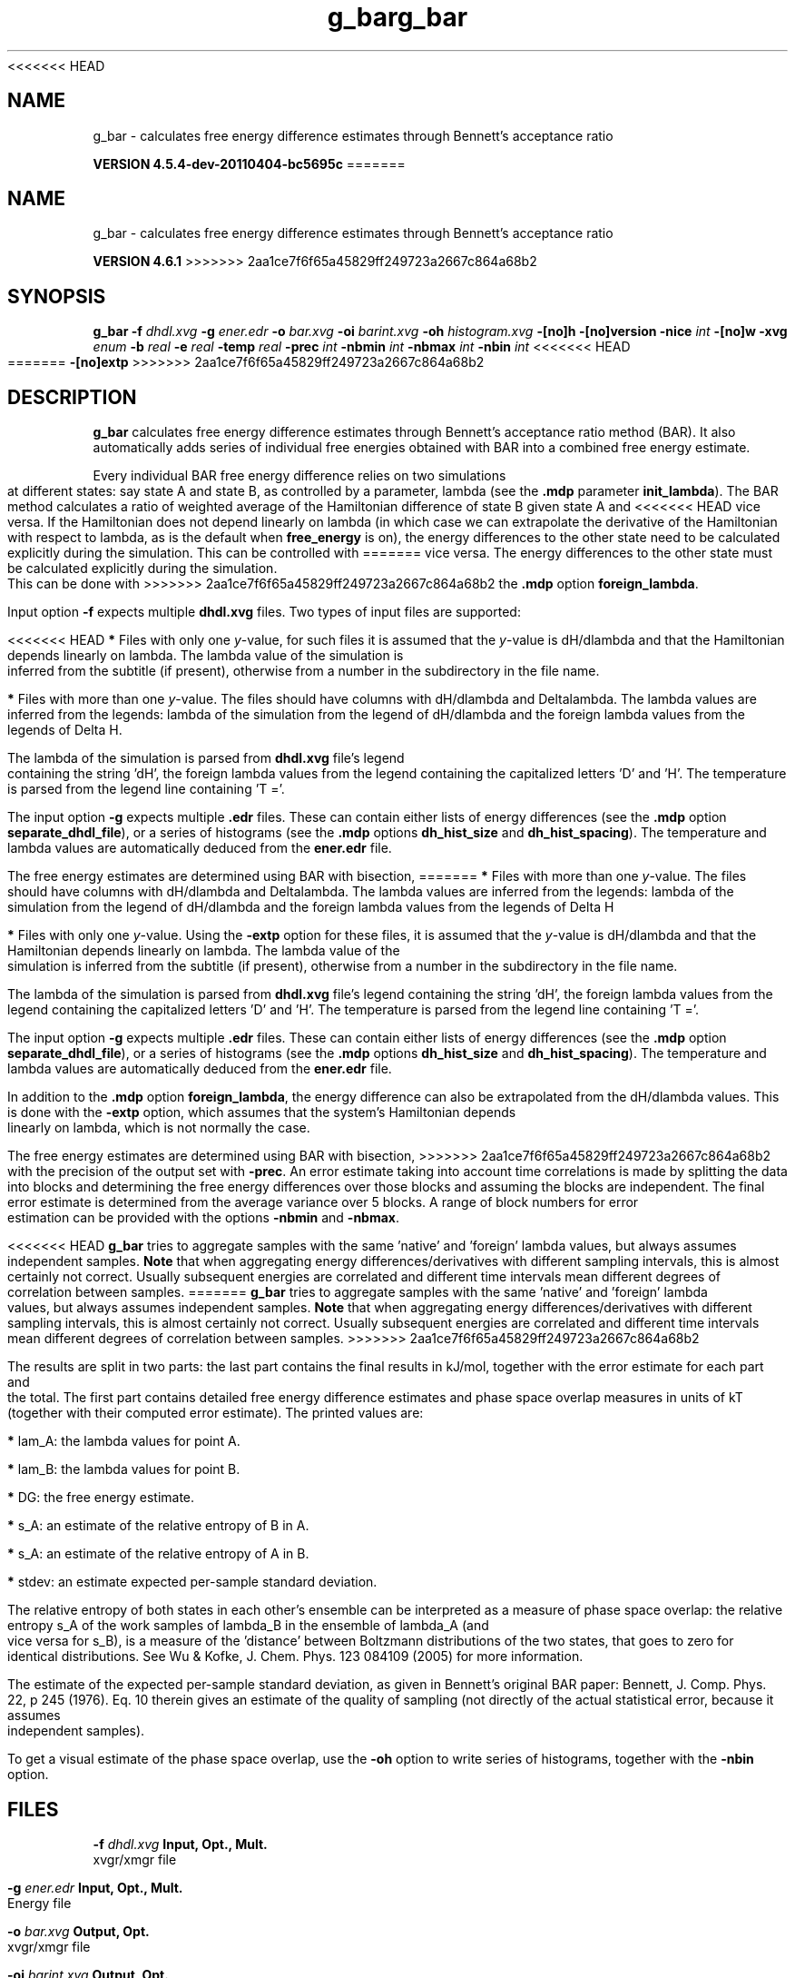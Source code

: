 <<<<<<< HEAD
.TH g_bar 1 "Mon 4 Apr 2011" "" "GROMACS suite, VERSION 4.5.4-dev-20110404-bc5695c"
.SH NAME
g_bar - calculates free energy difference estimates through Bennett's acceptance ratio

.B VERSION 4.5.4-dev-20110404-bc5695c
=======
.TH g_bar 1 "Tue 5 Mar 2013" "" "GROMACS suite, VERSION 4.6.1"
.SH NAME
g_bar\ -\ calculates\ free\ energy\ difference\ estimates\ through\ Bennett's\ acceptance\ ratio

.B VERSION 4.6.1
>>>>>>> 2aa1ce7f6f65a45829ff249723a2667c864a68b2
.SH SYNOPSIS
\f3g_bar\fP
.BI "\-f" " dhdl.xvg "
.BI "\-g" " ener.edr "
.BI "\-o" " bar.xvg "
.BI "\-oi" " barint.xvg "
.BI "\-oh" " histogram.xvg "
.BI "\-[no]h" ""
.BI "\-[no]version" ""
.BI "\-nice" " int "
.BI "\-[no]w" ""
.BI "\-xvg" " enum "
.BI "\-b" " real "
.BI "\-e" " real "
.BI "\-temp" " real "
.BI "\-prec" " int "
.BI "\-nbmin" " int "
.BI "\-nbmax" " int "
.BI "\-nbin" " int "
<<<<<<< HEAD
=======
.BI "\-[no]extp" ""
>>>>>>> 2aa1ce7f6f65a45829ff249723a2667c864a68b2
.SH DESCRIPTION
\&\fB g_bar\fR calculates free energy difference estimates through 
\&Bennett's acceptance ratio method (BAR). It also automatically
\&adds series of individual free energies obtained with BAR into
\&a combined free energy estimate.


\&Every individual BAR free energy difference relies on two 
\&simulations at different states: say state A and state B, as
\&controlled by a parameter, lambda (see the \fB .mdp\fR parameter
\&\fB init_lambda\fR). The BAR method calculates a ratio of weighted
\&average of the Hamiltonian difference of state B given state A and
<<<<<<< HEAD
\&vice versa. If the Hamiltonian does not depend linearly on lambda
\&(in which case we can extrapolate the derivative of the Hamiltonian
\&with respect to lambda, as is the default when \fB free_energy\fR is on),
\&the energy differences to the other state need to be calculated
\&explicitly during the simulation. This can be controlled with
=======
\&vice versa.
\&The energy differences to the other state must be calculated
\&explicitly during the simulation. This can be done with
>>>>>>> 2aa1ce7f6f65a45829ff249723a2667c864a68b2
\&the \fB .mdp\fR option \fB foreign_lambda\fR.


\&Input option \fB \-f\fR expects multiple \fB dhdl.xvg\fR files. 
\&Two types of input files are supported:

<<<<<<< HEAD
\&\fB *\fR  Files with only one \fI y\fR\-value, for such files it is assumed 
\&   that the \fI y\fR\-value is dH/dlambda and that the Hamiltonian depends 
\&   linearly on lambda. The lambda value of the simulation is inferred 
\&   from the subtitle (if present), otherwise from a number in the
\&   subdirectory in the file name.
\&

\&\fB *\fR  Files with more than one \fI y\fR\-value. The files should have columns 
\&   with dH/dlambda and Deltalambda. The lambda values are inferred 
\&   from the legends: lambda of the simulation from the legend of dH/dlambda 
\&   and the foreign lambda values from the legends of Delta H.


\&The lambda of the simulation is parsed from \fB dhdl.xvg\fR file's legend 
\&containing the string 'dH', the foreign lambda values from the legend 
\&containing the capitalized letters 'D' and 'H'. The temperature 
\&is parsed from the legend line containing 'T ='.


\&The input option \fB \-g\fR expects multiple \fB .edr\fR files. 
\&These can contain either lists of energy differences (see the
\&\fB .mdp\fR option \fB separate_dhdl_file\fR), or a series of histograms
\&(see the \fB .mdp\fR options \fB dh_hist_size\fR and \fB dh_hist_spacing\fR).
\&The temperature and lambda values are automatically deduced from
\&the \fB ener.edr\fR file.

The free energy estimates are determined using BAR with bisection, 
=======
\&\fB *\fR  Files with more than one \fI y\fR\-value. 
\&The files should have columns 
\&with dH/dlambda and Deltalambda. 
\&The lambda values are inferred 
\&from the legends: lambda of the simulation from the legend of 
\&dH/dlambda and the foreign lambda values from the 
\&legends of Delta H
\&

\&\fB *\fR  Files with only one \fI y\fR\-value. Using the
\&\fB \-extp\fR option for these files, it is assumed
\&that the \fI y\fR\-value is dH/dlambda and that the 
\&Hamiltonian depends linearly on lambda. 
\&The lambda value of the simulation is inferred from the 
\&subtitle (if present), otherwise from a number in the subdirectory 
\&in the file name.


\&The lambda of the simulation is parsed from 
\&\fB dhdl.xvg\fR file's legend containing the string 'dH', the 
\&foreign lambda values from the legend containing the 
\&capitalized letters 'D' and 'H'. The temperature is parsed from 
\&the legend line containing 'T ='.


\&The input option \fB \-g\fR expects multiple \fB .edr\fR files. 
\&These can contain either lists of energy differences (see the 
\&\fB .mdp\fR option \fB separate_dhdl_file\fR), or a series of 
\&histograms (see the \fB .mdp\fR options \fB dh_hist_size\fR and 
\&\fB dh_hist_spacing\fR).
\&The temperature and lambda 
\&values are automatically deduced from the \fB ener.edr\fR file.


\&In addition to the \fB .mdp\fR option \fB foreign_lambda\fR, 
\&the energy difference can also be extrapolated from the 
\&dH/dlambda values. This is done with the\fB \-extp\fR
\&option, which assumes that the system's Hamiltonian depends linearly
\&on lambda, which is not normally the case.


\&The free energy estimates are determined using BAR with bisection, 
>>>>>>> 2aa1ce7f6f65a45829ff249723a2667c864a68b2
\&with the precision of the output set with \fB \-prec\fR. 
\&An error estimate taking into account time correlations 
\&is made by splitting the data into blocks and determining 
\&the free energy differences over those blocks and assuming 
\&the blocks are independent. 
\&The final error estimate is determined from the average variance 
\&over 5 blocks. A range of block numbers for error estimation can 
\&be provided with the options \fB \-nbmin\fR and \fB \-nbmax\fR.


<<<<<<< HEAD
\&\fB g_bar\fR tries to aggregate samples with the same 'native' and 'foreign'
\&lambda values, but always assumes independent samples. \fB Note\fR that
\&when aggregating energy differences/derivatives with different
\&sampling intervals, this is almost certainly not correct. Usually
\&subsequent energies are correlated and different time intervals mean
\&different degrees of correlation between samples.
=======
\&\fB g_bar\fR tries to aggregate samples with the same 'native' and 
\&'foreign' lambda values, but always assumes independent 
\&samples. \fB Note\fR that when aggregating energy 
\&differences/derivatives with different sampling intervals, this is 
\&almost certainly not correct. Usually subsequent energies are 
\&correlated and different time intervals mean different degrees 
\&of correlation between samples.
>>>>>>> 2aa1ce7f6f65a45829ff249723a2667c864a68b2


\&The results are split in two parts: the last part contains the final 
\&results in kJ/mol, together with the error estimate for each part 
\&and the total. The first part contains detailed free energy 
\&difference estimates and phase space overlap measures in units of 
\&kT (together with their computed error estimate). The printed 
\&values are:

\&\fB *\fR  lam_A: the lambda values for point A.

\&\fB *\fR  lam_B: the lambda values for point B.

\&\fB *\fR     DG: the free energy estimate.

\&\fB *\fR    s_A: an estimate of the relative entropy of B in A.

\&\fB *\fR    s_A: an estimate of the relative entropy of A in B.

\&\fB *\fR  stdev: an estimate expected per\-sample standard deviation.


\&The relative entropy of both states in each other's ensemble can be 
\&interpreted as a measure of phase space overlap: 
\&the relative entropy s_A of the work samples of lambda_B in the 
\&ensemble of lambda_A (and vice versa for s_B), is a 
\&measure of the 'distance' between Boltzmann distributions of 
\&the two states, that goes to zero for identical distributions. See 
\&Wu & Kofke, J. Chem. Phys. 123 084109 (2005) for more information.
\&


\&The estimate of the expected per\-sample standard deviation, as given 
\&in Bennett's original BAR paper: Bennett, J. Comp. Phys. 22, p 245 (1976).
\&Eq. 10 therein gives an estimate of the quality of sampling (not directly
\&of the actual statistical error, because it assumes independent samples).


\&To get a visual estimate of the phase space overlap, use the 
\&\fB \-oh\fR option to write series of histograms, together with the 
\&\fB \-nbin\fR option.


.SH FILES
.BI "\-f" " dhdl.xvg" 
.B Input, Opt., Mult.
 xvgr/xmgr file 

.BI "\-g" " ener.edr" 
.B Input, Opt., Mult.
 Energy file 

.BI "\-o" " bar.xvg" 
.B Output, Opt.
 xvgr/xmgr file 

.BI "\-oi" " barint.xvg" 
.B Output, Opt.
 xvgr/xmgr file 

.BI "\-oh" " histogram.xvg" 
.B Output, Opt.
 xvgr/xmgr file 

.SH OTHER OPTIONS
.BI "\-[no]h"  "no    "
 Print help info and quit

.BI "\-[no]version"  "no    "
 Print version info and quit

.BI "\-nice"  " int" " 0" 
 Set the nicelevel

.BI "\-[no]w"  "no    "
 View output \fB .xvg\fR, \fB .xpm\fR, \fB .eps\fR and \fB .pdb\fR files

.BI "\-xvg"  " enum" " xmgrace" 
 xvg plot formatting: \fB xmgrace\fR, \fB xmgr\fR or \fB none\fR

.BI "\-b"  " real" " 0     " 
 Begin time for BAR

.BI "\-e"  " real" " \-1    " 
 End time for BAR

.BI "\-temp"  " real" " \-1    " 
 Temperature (K)

.BI "\-prec"  " int" " 2" 
 The number of digits after the decimal point

.BI "\-nbmin"  " int" " 5" 
 Minimum number of blocks for error estimation

.BI "\-nbmax"  " int" " 5" 
 Maximum number of blocks for error estimation

.BI "\-nbin"  " int" " 100" 
 Number of bins for histogram output

<<<<<<< HEAD
=======
.BI "\-[no]extp"  "no    "
 Whether to linearly extrapolate dH/dl values to use as energies

>>>>>>> 2aa1ce7f6f65a45829ff249723a2667c864a68b2
.SH SEE ALSO
.BR gromacs(7)

More information about \fBGROMACS\fR is available at <\fIhttp://www.gromacs.org/\fR>.
